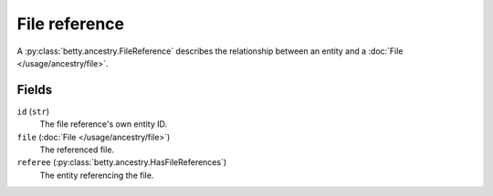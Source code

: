 File reference
==============

A :py:class:`betty.ancestry.FileReference` describes the relationship between an entity and a :doc:`File </usage/ancestry/file>`.

Fields
------
``id`` (``str``)
    The file reference's own entity ID.
``file`` (:doc:`File </usage/ancestry/file>`)
    The referenced file.
``referee`` (:py:class:`betty.ancestry.HasFileReferences`)
    The entity referencing the file.
